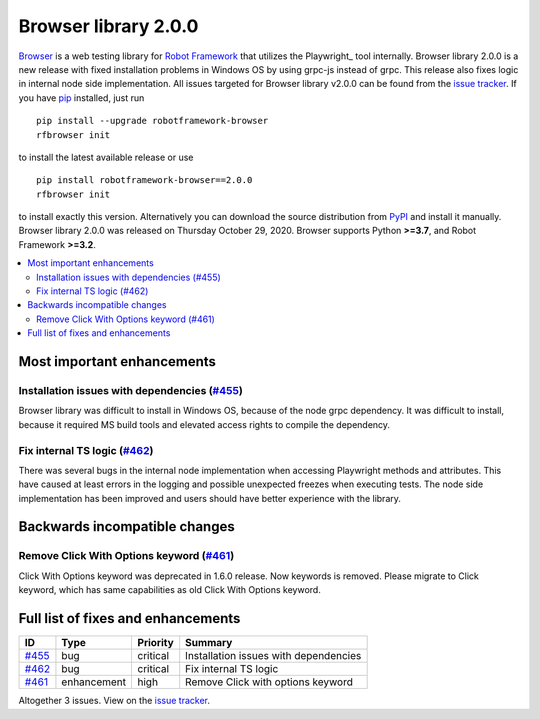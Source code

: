 =====================
Browser library 2.0.0
=====================


.. default-role:: code


Browser_ is a web testing library for `Robot Framework`_ that utilizes
the Playwright_ tool internally. Browser library 2.0.0 is a new release with
fixed installation problems in Windows OS by using grpc-js instead of grpc.
This release also fixes logic in internal node side implementation.
All issues targeted for Browser library v2.0.0 can be found
from the `issue tracker`_.
If you have pip_ installed, just run
::
   pip install --upgrade robotframework-browser
   rfbrowser init
to install the latest available release or use
::
   pip install robotframework-browser==2.0.0
   rfbrowser init
to install exactly this version. Alternatively you can download the source
distribution from PyPI_ and install it manually.
Browser library 2.0.0 was released on Thursday October 29, 2020. Browser supports
Python **>=3.7**, and Robot Framework **>=3.2**.

.. _Robot Framework: http://robotframework.org
.. _Browser: https://github.com/MarketSquare/robotframework-browser
.. _Selenium: https://github.com/microsoft/playwright
.. _pip: http://pip-installer.org
.. _PyPI: https://pypi.python.org/pypi/robotframework-browser
.. _issue tracker: https://github.com/MarketSquare/robotframework-browser/milestones%3Av2.0.0


.. contents::
   :depth: 2
   :local:

Most important enhancements
===========================

Installation issues with dependencies (`#455`_)
-----------------------------------------------
Browser library was difficult to install in Windows OS, because of the node grpc
dependency. It was difficult to install, because it required MS build tools and elevated
access rights to compile the dependency.

Fix internal TS logic  (`#462`_)
--------------------------------
There was several bugs in the internal node implementation when accessing Playwright
methods and attributes. This have caused at least errors in the logging and possible
unexpected freezes when executing tests. The node side implementation has been improved
and users should have better experience with the library.

Backwards incompatible changes
==============================

Remove Click With Options keyword  (`#461`_)
--------------------------------------------
Click With Options keyword was deprecated in 1.6.0 release. Now keywords is removed.
Please migrate to Click keyword, which has same capabilities as old Click With Options keyword.

Full list of fixes and enhancements
===================================

.. list-table::
    :header-rows: 1

    * - ID
      - Type
      - Priority
      - Summary
    * - `#455`_
      - bug
      - critical
      - Installation issues with dependencies
    * - `#462`_
      - bug
      - critical
      - Fix internal TS logic 
    * - `#461`_
      - enhancement
      - high
      - Remove Click with options keyword 

Altogether 3 issues. View on the `issue tracker <https://github.com/MarketSquare/robotframework-browser/issues?q=milestone%3Av2.0.0>`__.

.. _#455: https://github.com/MarketSquare/robotframework-browser/issues/455
.. _#462: https://github.com/MarketSquare/robotframework-browser/issues/462
.. _#461: https://github.com/MarketSquare/robotframework-browser/issues/461

